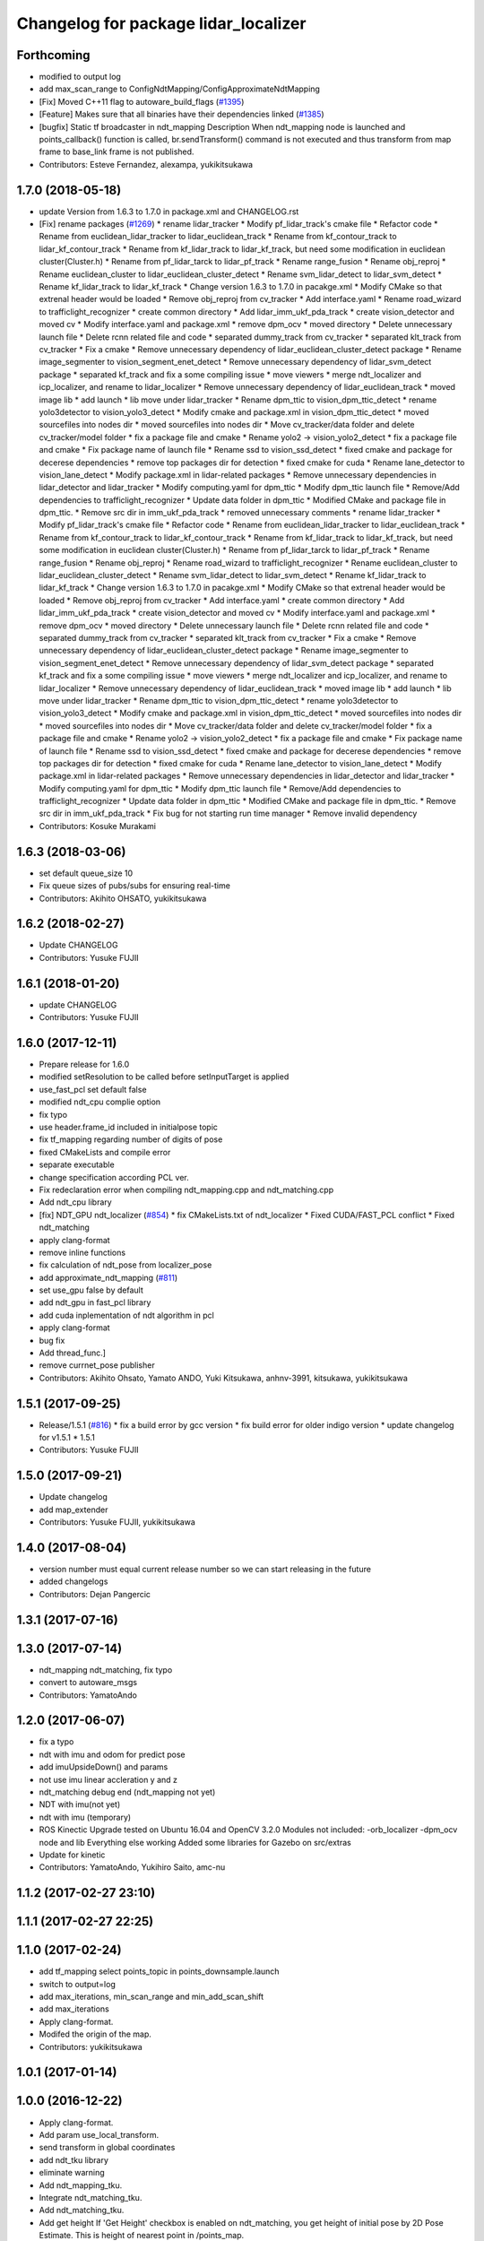 ^^^^^^^^^^^^^^^^^^^^^^^^^^^^^^^^^^^^^
Changelog for package lidar_localizer
^^^^^^^^^^^^^^^^^^^^^^^^^^^^^^^^^^^^^

Forthcoming
-----------
* modified to output log
* add max_scan_range to ConfigNdtMapping/ConfigApproximateNdtMapping
* [Fix] Moved C++11 flag to autoware_build_flags (`#1395 <https://github.com/CPFL/Autoware/pull/1395>`_)
* [Feature] Makes sure that all binaries have their dependencies linked (`#1385 <https://github.com/CPFL/Autoware/pull/1385>`_)
* [bugfix] Static tf broadcaster in ndt_mapping
  Description
  When ndt_mapping node is launched and points_callback() function is called, br.sendTransform() command is not executed and thus transform from map frame to base_link frame is not published.
* Contributors: Esteve Fernandez, alexampa, yukikitsukawa

1.7.0 (2018-05-18)
------------------
* update Version from 1.6.3 to 1.7.0 in package.xml and CHANGELOG.rst
* [Fix] rename packages (`#1269 <https://github.com/CPFL/Autoware/pull/1269>`_)
  * rename lidar_tracker
  * Modify pf_lidar_track's cmake file
  * Refactor code
  * Rename from euclidean_lidar_tracker to lidar_euclidean_track
  * Rename from kf_contour_track to lidar_kf_contour_track
  * Rename from kf_lidar_track to lidar_kf_track, but need some modification in euclidean cluster(Cluster.h)
  * Rename from pf_lidar_tarck to lidar_pf_track
  * Rename range_fusion
  * Rename obj_reproj
  * Rename euclidean_cluster to lidar_euclidean_cluster_detect
  * Rename svm_lidar_detect to lidar_svm_detect
  * Rename kf_lidar_track to lidar_kf_track
  * Change version 1.6.3 to 1.7.0 in pacakge.xml
  * Modify CMake so that extrenal header would be loaded
  * Remove obj_reproj from cv_tracker
  * Add interface.yaml
  * Rename road_wizard to trafficlight_recognizer
  * create common directory
  * Add lidar_imm_ukf_pda_track
  * create vision_detector and moved cv
  * Modify interface.yaml and package.xml
  * remove dpm_ocv
  * moved directory
  * Delete unnecessary launch file
  * Delete rcnn related file and code
  * separated dummy_track from cv_tracker
  * separated klt_track from cv_tracker
  * Fix a cmake
  * Remove unnecessary dependency of lidar_euclidean_cluster_detect package
  * Rename image_segmenter to vision_segment_enet_detect
  * Remove unnecessary dependency of lidar_svm_detect package
  * separated kf_track and fix a some compiling issue
  * move viewers
  * merge ndt_localizer and icp_localizer, and rename to lidar_localizer
  * Remove unnecessary dependency of lidar_euclidean_track
  * moved image lib
  * add launch
  * lib move under lidar_tracker
  * Rename dpm_ttic to vision_dpm_ttic_detect
  * rename yolo3detector to vision_yolo3_detect
  * Modify cmake and package.xml in vision_dpm_ttic_detect
  * moved sourcefiles into nodes dir
  * moved sourcefiles into nodes dir
  * Move cv_tracker/data folder and delete cv_tracker/model folder
  * fix a package file and cmake
  * Rename yolo2 -> vision_yolo2_detect
  * fix a package file and cmake
  * Fix package name of launch file
  * Rename ssd to vision_ssd_detect
  * fixed cmake and package for decerese dependencies
  * remove top packages dir for detection
  * fixed cmake for cuda
  * Rename lane_detector to vision_lane_detect
  * Modify package.xml in lidar-related packages
  * Remove unnecessary dependencies in lidar_detector and lidar_tracker
  * Modify computing.yaml for dpm_ttic
  * Modify dpm_ttic launch file
  * Remove/Add dependencies to trafficlight_recognizer
  * Update data folder in dpm_ttic
  * Modified CMake and package file in dpm_ttic.
  * Remove src dir in imm_ukf_pda_track
  * removed unnecessary comments
  * rename lidar_tracker
  * Modify pf_lidar_track's cmake file
  * Refactor code
  * Rename from euclidean_lidar_tracker to lidar_euclidean_track
  * Rename from kf_contour_track to lidar_kf_contour_track
  * Rename from kf_lidar_track to lidar_kf_track, but need some modification in euclidean cluster(Cluster.h)
  * Rename from pf_lidar_tarck to lidar_pf_track
  * Rename range_fusion
  * Rename obj_reproj
  * Rename road_wizard to trafficlight_recognizer
  * Rename euclidean_cluster to lidar_euclidean_cluster_detect
  * Rename svm_lidar_detect to lidar_svm_detect
  * Rename kf_lidar_track to lidar_kf_track
  * Change version 1.6.3 to 1.7.0 in pacakge.xml
  * Modify CMake so that extrenal header would be loaded
  * Remove obj_reproj from cv_tracker
  * Add interface.yaml
  * create common directory
  * Add lidar_imm_ukf_pda_track
  * create vision_detector and moved cv
  * Modify interface.yaml and package.xml
  * remove dpm_ocv
  * moved directory
  * Delete unnecessary launch file
  * Delete rcnn related file and code
  * separated dummy_track from cv_tracker
  * separated klt_track from cv_tracker
  * Fix a cmake
  * Remove unnecessary dependency of lidar_euclidean_cluster_detect package
  * Rename image_segmenter to vision_segment_enet_detect
  * Remove unnecessary dependency of lidar_svm_detect package
  * separated kf_track and fix a some compiling issue
  * move viewers
  * merge ndt_localizer and icp_localizer, and rename to lidar_localizer
  * Remove unnecessary dependency of lidar_euclidean_track
  * moved image lib
  * add launch
  * lib move under lidar_tracker
  * Rename dpm_ttic to vision_dpm_ttic_detect
  * rename yolo3detector to vision_yolo3_detect
  * Modify cmake and package.xml in vision_dpm_ttic_detect
  * moved sourcefiles into nodes dir
  * moved sourcefiles into nodes dir
  * Move cv_tracker/data folder and delete cv_tracker/model folder
  * fix a package file and cmake
  * Rename yolo2 -> vision_yolo2_detect
  * fix a package file and cmake
  * Fix package name of launch file
  * Rename ssd to vision_ssd_detect
  * fixed cmake and package for decerese dependencies
  * remove top packages dir for detection
  * fixed cmake for cuda
  * Rename lane_detector to vision_lane_detect
  * Modify package.xml in lidar-related packages
  * Remove unnecessary dependencies in lidar_detector and lidar_tracker
  * Modify computing.yaml for dpm_ttic
  * Modify dpm_ttic launch file
  * Remove/Add dependencies to trafficlight_recognizer
  * Update data folder in dpm_ttic
  * Modified CMake and package file in dpm_ttic.
  * Remove src dir in imm_ukf_pda_track
  * Fix bug for not starting run time manager
  * Remove invalid dependency
* Contributors: Kosuke Murakami

1.6.3 (2018-03-06)
------------------
* set default queue_size 10
* Fix queue sizes of pubs/subs for ensuring real-time
* Contributors: Akihito OHSATO, yukikitsukawa

1.6.2 (2018-02-27)
------------------
* Update CHANGELOG
* Contributors: Yusuke FUJII

1.6.1 (2018-01-20)
------------------
* update CHANGELOG
* Contributors: Yusuke FUJII

1.6.0 (2017-12-11)
------------------
* Prepare release for 1.6.0
* modified setResolution to be called before setInputTarget is applied
* use_fast_pcl set default false
* modified ndt_cpu complie option
* fix typo
* use header.frame_id included in initialpose topic
* fix tf_mapping regarding number of digits of pose
* fixed CMakeLists and compile error
* separate executable
* change specification according PCL ver.
* Fix redeclaration error when compiling ndt_mapping.cpp and ndt_matching.cpp
* Add ndt_cpu library
* [fix] NDT_GPU ndt_localizer (`#854 <https://github.com/cpfl/autoware/issues/854>`_)
  * fix CMakeLists.txt of ndt_localizer
  * Fixed CUDA/FAST_PCL conflict
  * Fixed ndt_matching
* apply clang-format
* remove inline functions
* fix calculation of ndt_pose from localizer_pose
* add approximate_ndt_mapping (`#811 <https://github.com/cpfl/autoware/issues/811>`_)
* set use_gpu false by default
* add ndt_gpu in fast_pcl library
* add cuda inplementation of ndt algorithm in pcl
* apply clang-format
* bug fix
* Add thread_func.]
* remove currnet_pose publisher
* Contributors: Akihito Ohsato, Yamato ANDO, Yuki Kitsukawa, anhnv-3991, kitsukawa, yukikitsukawa

1.5.1 (2017-09-25)
------------------
* Release/1.5.1 (`#816 <https://github.com/cpfl/autoware/issues/816>`_)
  * fix a build error by gcc version
  * fix build error for older indigo version
  * update changelog for v1.5.1
  * 1.5.1
* Contributors: Yusuke FUJII

1.5.0 (2017-09-21)
------------------
* Update changelog
* add map_extender
* Contributors: Yusuke FUJII, yukikitsukawa

1.4.0 (2017-08-04)
------------------
* version number must equal current release number so we can start releasing in the future
* added changelogs
* Contributors: Dejan Pangercic

1.3.1 (2017-07-16)
------------------

1.3.0 (2017-07-14)
------------------
* ndt_mapping ndt_matching, fix typo
* convert to autoware_msgs
* Contributors: YamatoAndo

1.2.0 (2017-06-07)
------------------
* fix a typo
* ndt with imu and odom for predict pose
* add imuUpsideDown() and params
* not use imu linear accleration y and z
* ndt_matching debug end (ndt_mapping not yet)
* NDT with imu(not yet)
* ndt with imu (temporary)
* ROS Kinectic Upgrade tested on Ubuntu 16.04 and OpenCV 3.2.0
  Modules not included:
  -orb_localizer
  -dpm_ocv node and lib
  Everything else working
  Added some libraries for Gazebo on src/extras
* Update for kinetic
* Contributors: YamatoAndo, Yukihiro Saito, amc-nu

1.1.2 (2017-02-27 23:10)
------------------------

1.1.1 (2017-02-27 22:25)
------------------------

1.1.0 (2017-02-24)
------------------
* add tf_mapping
  select points_topic in points_downsample.launch
* switch to output=log
* add max_iterations, min_scan_range and min_add_scan_shift
* add max_iterations
* Apply clang-format.
* Modifed the origin of the map.
* Contributors: yukikitsukawa

1.0.1 (2017-01-14)
------------------

1.0.0 (2016-12-22)
------------------
* Apply clang-format.
* Add param use_local_transform.
* send transform in global coordinates
* add ndt_tku library
* eliminate warning
* Add ndt_mapping_tku.
* Integrate ndt_matching_tku.
* Add ndt_matching_tku.
* Add get height
  If 'Get Height' checkbox is enabled on ndt_matching, you get height of initial pose by 2D Pose Estimate.
  This is height of nearest point in /points_map.
* Switch output from screen to log
* Fix ndt_mapping
  Improve CMakeLists.txt
* Set precision of log file of ndt_matching
* Modified file name of log for ndt_matching/icp_matching.
* Update interface.yaml of ndt_localizer, icp_localizer and points_filter
* Add measuring align_time and getFitnessScore_time.
  Fix warnings.
* ndt_mapping, lazy_ndt_mapping support OpenMP.
* Add ifdef for PCL 1.7.1
* Switch use_openmp true/false in ndt_matching.launch
* Prallelized ndt_matching
* Add module graph tool
* Use fast_pcl only when pcl 1.7.2 or higher version is installed
  pcl package of Ubuntu 14.04 is version 1.7.1 and some header files
  which are included in fast_pcl are missed in pcl 1.7.1.
* Fix deprecated code
  std::basic_ios does not implement 'operator void*' in C++11 specification.
  But GCC 4.8 still supports it with '-std=c++11' option, so there is no
  problem until now. However newer GCC removes it and we should use
  'operator !' or 'operator bool' instead of 'operator void*' after C++11.
* Add fast_pcl library.
* Add lazy_ndt_mapping.
  Add checkbox for lazy_ndt_mapping in Computing tab.
* Set input target only when map has been updated.
  Remove urdf directory in ndt_localizer.
* Fix TF tree of ndt_mapping.
* Remove unnecessary parameters from config window of ndt_matching.
* Apply clang-format.
* Changed directory structure.
  Add PointsFilterInfo.msg.
  Modified to publish points_filter_info.
* Rename directory (filter->points_filter).
  Add queue counter for ndt_mapping.
* Modified to select how to calculate offset for first matching iteration.
  Rename variables.
* Bug fix of distance_filter.
  Add random_filter.
  Modified ndt_matching to subscribe /filtered_points instead of /points_raw.
* Fix for rosjava installed platform
  Some packages don't declare package dependencies correctly.
  This makes message jar files built failure.
* No publish /current_pose, Publish estimated_vel(geometry_msgs/Vector3Stamped)
* Change variable name (velodyne_sub-> scan_sub)
* Modified to switch localizer (lidar) easily.
* Combine velodyne_callback and hokuyo_callback into scan_callback.
* Improve ndt_mapping.
* Modified current_scan_time.
* Modified current_scan_time.
* Runtime Manager Computing tab, add Synchronization button
* Support quick_start.
  Modified not to use transform_pointcloud.
* Modified ndt_matching.launch. (output="screen"->"log")
* ndt_matching supports setup tab.
* Modified TF tree
  Add localizer_pose
* Modified ndt_matching.launch
* Update for integrated velodyne package
* Modified TF Tree.
  Before: world -> map -> velodyne -> base_link
  After: world -> map -> base_link -> velodyne
* bug fix , changed current pose to center of rear tires
* Use c++11 option instead of c++0x
  We can use newer compilers which support 'c++11' option
* Set use_predict_pose off.
* Modified ndt_matching.launch to support 3D URG.
* Add predict_pose.
  Use predict_pose if predict_pose_error > 0.5.
  Specify timestamp of estimate_twist.
* Change topic type of ndt_stat.
* Remove unnecessary code.
* Change variable names.
  Clean the code.
  Add estimate_twist.
  Add ndt_stat.msg.
* Add ndt_stat.msg
* Developing for fail-safe.
* Publish /estimated_vel_mps and /estimated_vel_kmph.
* Improve local2global.cpp
* Initial commit for public release
* Switch output from screen to log
* Modified file name of log for ndt_matching/icp_matching.
* Update interface.yaml of ndt_localizer, icp_localizer and points_filter
* Add measuring align_time and getFitnessScore_time.
  Fix warnings.
* Fix deprecated code
  std::basic_ios does not implement 'operator void*' in C++11 specification.
  But GCC 4.8 still supports it with '-std=c++11' option, so there is no
  problem until now. However newer GCC removes it and we should use
  'operator !' or 'operator bool' instead of 'operator void*' after C++11.
* Remove a dependency of ndt_localizer.
  Add icp_stat.msg.
* Add missing ndt_localizer dependency
* Add checkbox of icp_matching to Computing tab.
  Add ConfigICP.msg.
* Parameter tuning.
* Add icp_localizer package.
* Contributors: Shinpei Kato, Syohei YOSHIDA, USUDA Hisashi, Yukihiro Saito, h_ohta, kondoh, pdsljp, syouji, yukikitsukawa
